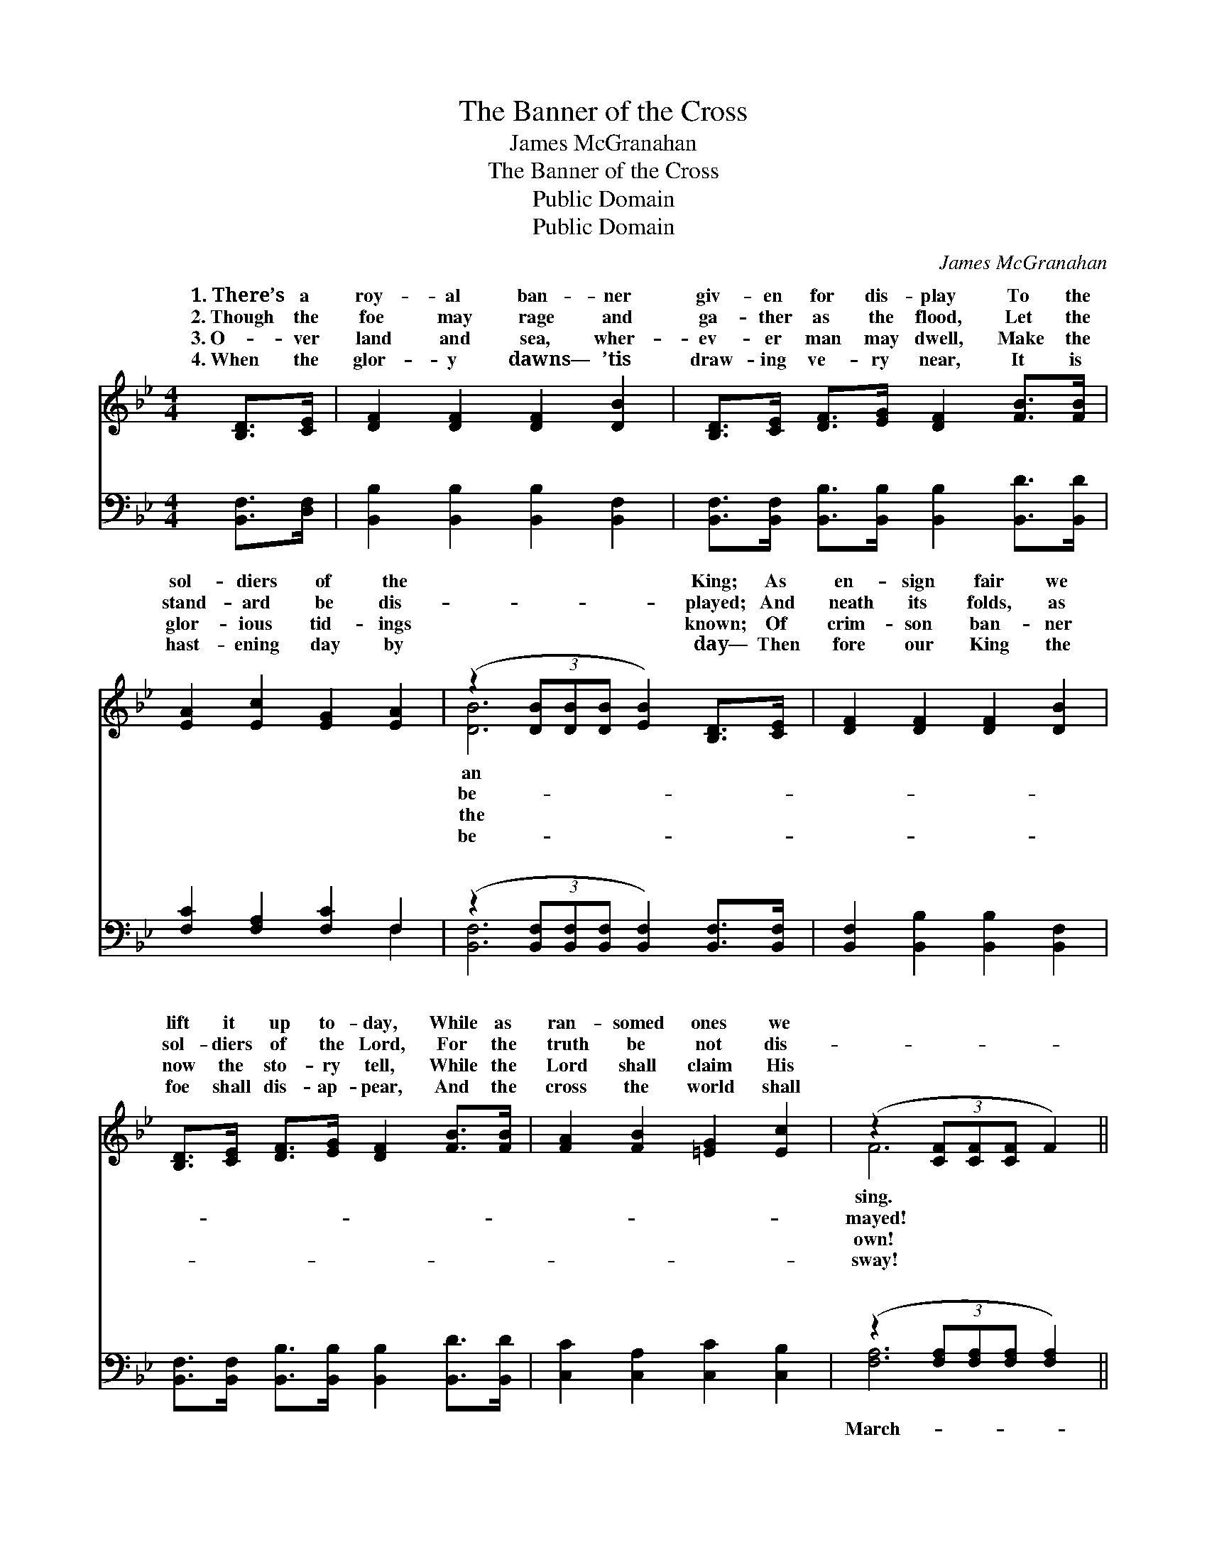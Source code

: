 X:1
T:The Banner of the Cross
T:James McGranahan
T:The Banner of the Cross
T:Public Domain
T:Public Domain
C:James McGranahan
Z:Public Domain
%%score ( 1 2 ) ( 3 4 )
L:1/8
M:4/4
K:Bb
V:1 treble 
V:2 treble 
V:3 bass 
V:4 bass 
V:1
 [B,D]>[CE] | [DF]2 [DF]2 [DF]2 [DB]2 | [B,D]>[CE] [DF]>[EG] [DF]2 [FB]>[FB] | %3
w: 1.~There’s a|roy- al ban- ner|giv- en for dis- play To the|
w: 2.~Though the|foe may rage and|ga- ther as the flood, Let the|
w: 3.~O- ver|land and sea, wher-|ev- er man may dwell, Make the|
w: 4.~When the|glor- y dawns— ’tis|draw- ing ve- ry near, It is|
 [EA]2 [Ec]2 [EG]2 [EA]2 | (z2 (3[DB][DB][DB] [EB]2) [B,D]>[CE] | [DF]2 [DF]2 [DF]2 [DB]2 | %6
w: sol- diers of the|* * * * King; As|en- sign fair we|
w: stand- ard be dis-|* * * * played; And|neath its folds, as|
w: glor- ious tid- ings|* * * * known; Of|crim- son ban- ner|
w: hast- ening day by|* * * * day— Then|fore our King the|
 [B,D]>[CE] [DF]>[EG] [DF]2 [FB]>[FB] | [FA]2 [FB]2 [=EG]2 [Ec]2 | (z2 (3[CF][CF][CF] F2) || %9
w: lift it up to- day, While as|ran- somed ones we||
w: sol- diers of the Lord, For the|truth be not dis-||
w: now the sto- ry tell, While the|Lord shall claim His||
w: foe shall dis- ap- pear, And the|cross the world shall||
"^Refrain" F>[FA] | (A2 F2 [Ac]2) [Ad]>[Ac] | (B2- [DB]2 B2) [DB]2 | [Ee]2 [Ge]2 [Fd]>[Fc] B>d | %13
w: ||||
w: ||||
w: ||||
w: ||||
 F(GAB AG) F>[EF] | [DB]2 [Fd]2 F2 F2 | [EG]2 [GB]2 (G2 G2) | [Fd]2 [Fd]2 [Fd][DB] [Ec]>[Ec] | %17
w: ||||
w: ||||
w: ||||
w: ||||
 [DB]6 |] %18
w: |
w: |
w: |
w: |
V:2
 x2 | x8 | x8 | x8 | [DB]6 x2 | x8 | x8 | x8 | F6 || F3/2 x/ | c4 x4 | x4 F2 x2 | x6 F2 | %13
w: ||||an||||sing.|||||
w: ||||be-||||mayed!|||||
w: ||||the||||own!|||||
w: ||||be-||||sway!|||||
 c4- c2 x2 | x4 f4 | x4 e4 | x8 | x6 |] %18
w: |||||
w: |||||
w: |||||
w: |||||
V:3
 [B,,F,]>[D,F,] | [B,,B,]2 [B,,B,]2 [B,,B,]2 [B,,F,]2 | %2
w: ~ ~|~ ~ ~ ~|
 [B,,F,]>[B,,F,] [B,,B,]>[B,,B,] [B,,B,]2 [B,,D]>[B,,D] | [F,C]2 [F,A,]2 [F,C]2 F,2 | %4
w: ~ ~ ~ ~ ~ ~ ~|~ ~ ~ ~|
 (z2 (3[B,,F,][B,,F,][B,,F,] [B,,F,]2) [B,,F,]>[B,,F,] | [B,,F,]2 [B,,B,]2 [B,,B,]2 [B,,F,]2 | %6
w: * * * * ~ ~|~ ~ ~ ~|
 [B,,F,]>[B,,F,] [B,,B,]>[B,,B,] [B,,B,]2 [B,,D]>[B,,D] | [C,C]2 [C,A,]2 [C,C]2 [C,B,]2 | %8
w: ~ ~ ~ ~ ~ ~ ~|~ ~ ~ ~|
 (z2 (3[F,A,][F,A,][F,A,] [F,A,]2) || [F,A,]>[F,C] | ([F,E]2 [A,E]2 [CE]2) [F,F]>[F,E] | %11
w: |ing on,|march- * * ing on,|
 ([B,,D]2 [F,B,]2 [B,D]2) [A,B,]2 | [G,B,]2 [E,B,]2 [B,,B,]>[C,A,] [D,B,]2 | %13
w: For * * Christ|count ev- ery- thing but|
 [F,A,]([=E,B,][F,A,]G, F,_E,) [D,A,]>[C,A,] | [B,,B,]2 [B,,B,]2 [B,,D]2 [D,B,]2 | %15
w: loss! And * * * * to crown|King, we’ll toil and|
 [E,B,]2 [E,B,]2 ([E,B,]2 [C,C]2) | [F,B,]2 [F,B,]2 [F,B,][F,B,] [F,A,]>[F,A,] | [B,,F,B,]6 |] %18
w: sing, ’Neath the *|ban- ner of the cross! *||
V:4
 x2 | x8 | x8 | x6 F,2 | [B,,F,]6 x2 | x8 | x8 | x8 | [F,A,]6 || x2 | x8 | x8 | x8 | x4 C2 x2 | %14
w: |||~|~||||March-|||||Him|
 x8 | x8 | x8 | x6 |] %18
w: ||||

